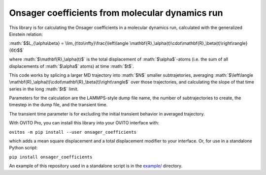 .. role:: math(raw)
    :format: latex html

.. _example/: https://github.com/jwjeffr/onsager_coefficients/tree/master/example

Onsager coefficients from molecular dynamics run
################################################

This library is for calculating the Onsager coefficients in a molecular dynamics run, calculated with the generalized Einstein relation:

:math:`$$L_{\alpha\beta} = \lim_{t\to\infty}\frac{\left\langle \mathbf{R}_\alpha(t)\cdot\mathbf{R}_\beta(t)\right\rangle}{6t}$$`

where :math:`$\mathbf{R}_\alpha(t)$` is the total displacement of :math:`$\alpha$`-atoms (i.e. the sum of all displacements of :math:`$\alpha$` atoms) at time :math:`$t$`.

This code works by splicing a larger MD trajectory into :math:`$N$` smaller subtrajetories, averaging :math:`$\left\langle \mathbf{R}_\alpha(t)\cdot\mathbf{R}_\beta(t)\right\rangle$` over those trajectories, and calculating the slope of that time series in the long :math:`$t$` limit.

Parameters for the calculation are the LAMMPS-style dump file name, the number of subtrajectories to create, the timestep in the dump file, and the transient time.

The transient time parameter is for excluding the initial transient behavior in averaged trajectory.

With OVITO Pro, you can install this library into your OVITO interface with:

``ovitos -m pip install --user onsager_coefficients``

which adds a mean square displacement and a total displacement modifier to your interface. Or, for use in a standalone Python script:

``pip install onsager_coefficients``

An example of this repository used in a standalone script is in the `example/`_ directory.